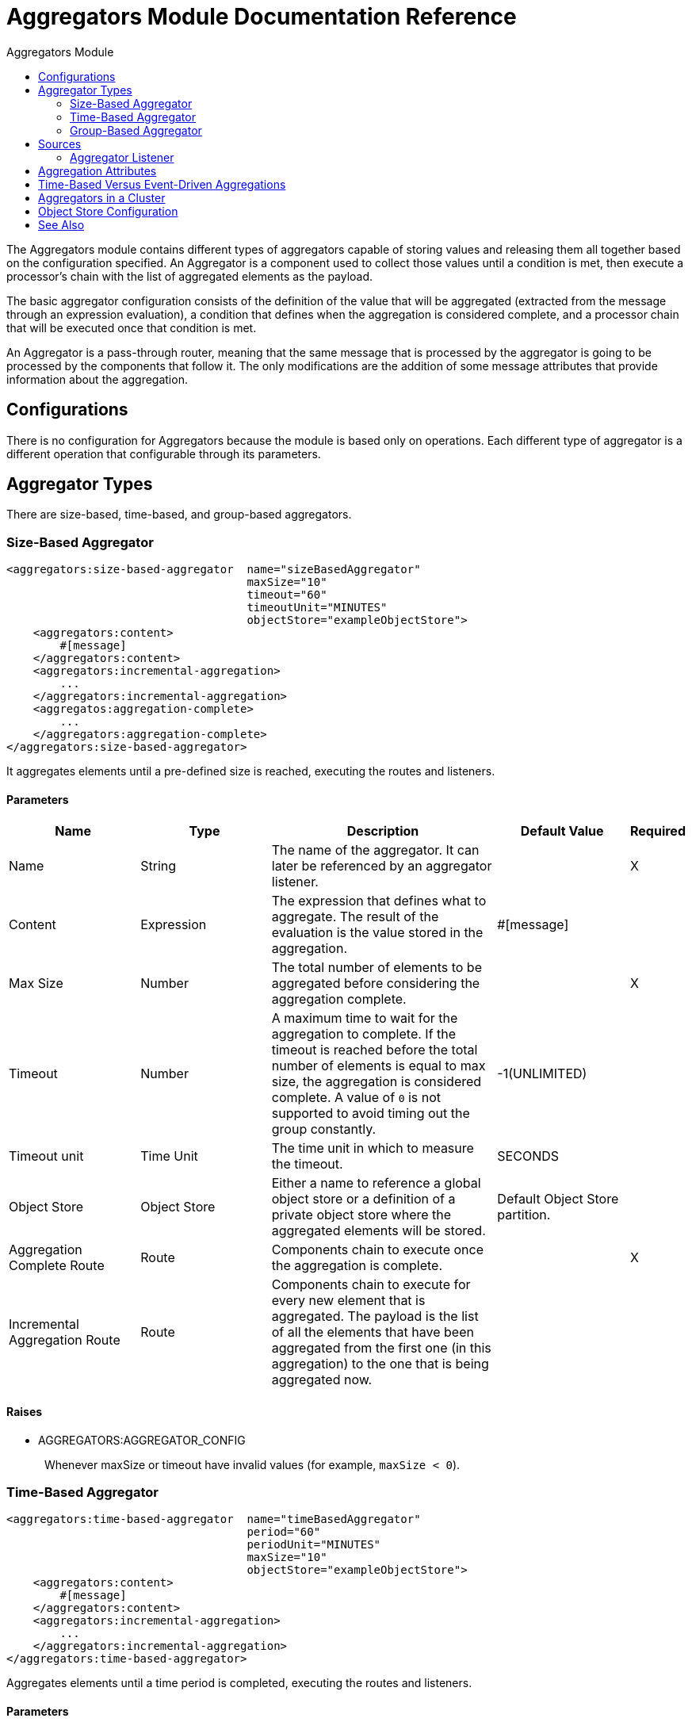 :toc:               left
:toc-title:         Aggregators Module
:toclevels:         2
:last-update-label!:
:docinfo:
:source-highlighter: coderay
:icons: font

[[aggregators-reference]]
= Aggregators Module Documentation Reference

The Aggregators module contains different types of aggregators capable of storing values and releasing them all together based on the configuration specified. An Aggregator is a component used to collect those values until a condition is met, then execute a processor's chain with the list of aggregated elements as the payload.

The basic aggregator configuration consists of the definition of the value that will be aggregated (extracted from the message through an expression evaluation), a condition that defines when the aggregation is considered complete, and a processor chain that will be executed once that condition is met.

An Aggregator is a pass-through router, meaning that the same message that is processed by the aggregator is going to be processed by the components that follow it. The only modifications are the addition of some message attributes that provide information about the aggregation.

== Configurations

There is no configuration for Aggregators because the module is based only on operations. Each different type of aggregator is a different operation that configurable through its parameters.

== Aggregator Types

There are size-based, time-based, and group-based aggregators.

[[size-based-aggregator]]
=== Size-Based Aggregator

[source,xml,linenums]
----
<aggregators:size-based-aggregator  name="sizeBasedAggregator"
                                    maxSize="10"
                                    timeout="60"
                                    timeoutUnit="MINUTES"
                                    objectStore="exampleObjectStore">
    <aggregators:content>
        #[message]
    </aggregators:content>
    <aggregators:incremental-aggregation>
        ...
    </aggregators:incremental-aggregation>
    <aggregatos:aggregation-complete>
        ...
    </aggregators:aggregation-complete>
</aggregators:size-based-aggregator>
----

It aggregates elements until a pre-defined size is reached, executing the routes and listeners.


==== Parameters

[cols=".^20%,.^20%,.^35%,.^20%,^.^5%", options="header"]
|======================
| Name | Type | Description | Default Value | Required
| Name | String | The name of the aggregator. It can later be referenced by an aggregator listener. | {nbsp}| X{nbsp}
| Content | Expression | The expression that defines what to aggregate. The result of the evaluation is the value stored in the aggregation. | #[message] | {nbsp}
| Max Size | Number | The total number of elements to be aggregated before considering the aggregation complete. | {nbsp} | X{nbsp}
| Timeout | Number |  A maximum time to wait for the aggregation to complete. If the timeout is reached before the total number of elements is equal to max size, the aggregation is considered complete. A value of `0` is not supported to avoid  timing out the group constantly. | -1(UNLIMITED) | {nbsp}
| Timeout unit | Time Unit | The time unit in which to measure the timeout. |  SECONDS | {nbsp}
| Object Store | Object Store |  Either a name to reference a global object store or a definition of a private object store where the aggregated elements will be stored. |  Default Object Store partition. | {nbsp}
| Aggregation Complete Route | Route | Components chain to execute once the aggregation is complete. | {nbsp} | X{nbsp}
| Incremental Aggregation Route | Route | Components chain to execute for every new element that is aggregated. The payload is the list of all the elements that have been aggregated from the first one (in this aggregation) to the one that is being aggregated now. | {nbsp} | {nbsp}
|======================


==== Raises

* AGGREGATORS:AGGREGATOR_CONFIG
+
{nbsp} Whenever maxSize or timeout have invalid values (for example, `maxSize < 0`).


[[time-based-aggregator]]
=== Time-Based Aggregator

[source, xml,linenums]
----
<aggregators:time-based-aggregator  name="timeBasedAggregator"
                                    period="60"
                                    periodUnit="MINUTES"
                                    maxSize="10"
                                    objectStore="exampleObjectStore">
    <aggregators:content>
        #[message]
    </aggregators:content>
    <aggregators:incremental-aggregation>
        ...
    </aggregators:incremental-aggregation>
</aggregators:time-based-aggregator>
----


Aggregates elements until a time period is completed, executing the routes and listeners.


==== Parameters

[cols=".^20%,.^20%,.^35%,.^20%,^.^5%", options="header"]
|======================
| Name | Type | Description | Default Value | Required
| Name | String | The name of the aggregator. It can later be referenced by an aggregator listener. | {nbsp}| X{nbsp}
| Content | Expression | The expression that defines what to aggregate. The result of the evaluation is the value stored in the aggregation. | #[message] | {nbsp}
| Period | Number |  A time period to wait before considering the aggregation to be complete. | {nbsp} | X{nbsp}
| Period unit | Time Unit | The time unit in which to measure the time period. |  SECONDS | {nbsp}
| Max Size | Number | The total number of elements to be aggregated before considering the aggregation to be complete. | -1(UNLIMITED) | {nbsp}
| Object Store | Object Store |  Either a name to reference a global object store or a definition of a private object store where the aggregated elements will be stored. |  Default Object Store partition. | {nbsp}
| Incremental Aggregation Route | Route | Components chain to be executed for every new element that is aggregated. The payload is the list of all the elements that have been aggregated from the first one (in this aggregation) to the one that is being aggregated now. | {nbsp} | {nbsp}
|======================

==== Raises

* AGGREGATORS:AGGREGATOR_CONFIG
+
{nbsp} Whenever period or `maxSize` has invalid values (for example, `Period = 0`).

[[group-based-aggregator]]
=== Group-Based Aggregator

[source,xml,linenums]
----
<aggregators:group-based-aggregator name="groupBasedAggregator"
                                    groupId="#[correlationId]"
                                    groupSize="#[itemSequenceInfo.sequenceSize]"
                                    evictionTime="180"
                                    evictionTimeUnit="SECONDS"
                                    timeout="60"
                                    timeoutUnit="MINUTES"
                                    objectStore="exampleObjectStore">
    <aggregators:content>
        #[message]
    </aggregators:content>
    <aggregators:incremental-aggregation>
        ...
    </aggregators:incremental-aggregation>
    <aggregatos:aggregation-complete>
        ...
    </aggregators:aggregation-complete>
</aggregators:group-based-aggregator>
----


Aggregates elements in different groups according to a group ID.

Every time a new event reaches the aggregator, the ID of the element will be resolved. If a group with that ID already exists in the aggregator, the value will be added to that group. Otherwise, a new group with that ID will be created and the received element will be the first element in that group aggregation.

Some important concepts appear with the group-based aggregator:

* Group timeout: When a group has to be released because all the necessary events of the group did not arrive within the expected time. If a group has timed out but is not yet evicted, it will reject attempts to add any new elements to that group.

* Group eviction: When a group is removed from the aggregator, regardless of whether it was completed or timed out. If a new element with that group's ID is recieved by the aggregator, the group will be created again.

Lastly, because elements that reach group-based aggregators are related to a split sequence when the events have a `sequenceNumber`, they are sorted in increasing order prior to the aggregation release.

==== Parameters

[cols=".^20%,.^20%,.^35%,.^20%,^.^5%", options="header"]
|======================
| Name | Type | Description | Default Value | Required
| Name | String | The name of the aggregator. It can later be used to be referenced by an aggregator listener | {nbsp}| X{nbsp}
| Content | Expression | The expression that defines what to aggregate. The result of the evaluation is the value stored in the aggregation. | #[message] | {nbsp}
| Group Id | Expression | The expression to be evaluated for every new message received in order to get the ID for the group where it should be aggregated. | #[correlationId] | {nbsp}
| Group Size | Number | The maximum size to assign to the group with the group ID resolved. All messages with the same group ID must have the same group size. If not, only the first resolved group size will be considered correct, and a warning will be logged for every one that does not match it. | #[itemSequenceInfo.sequenceSize] | {nbsp}
| Eviction Time | Number | The time to remember a group ID once it was completed or timed out (0 means: don't remember, -1: remember forever) | 180 | {nbsp}
| Eviction Time Unit | Time Unit | The time unit for the Eviction Time. | SECONDS | {nbsp}
| Timeout | Number |  A maximum time to wait for the aggregation of a group to complete. If the timeout is reached before the total number of elements in that group is equal to the group's size, the aggregation will be considered complete. To avoid constant group timeouts, a value of `0` is not supported. | -1(UNLIMITED) | {nbsp}
| Timeout unit | Time Unit | The time unit in which to measure the timeout. |  SECONDS | {nbsp}
| Object Store | Object Store |  Either a name to reference a global object store or a definition of a private object store where the aggregated elements will be stored. |  Default Object Store partition | {nbsp}
| Aggregation Complete Route | Route |  Components chain to execute once the aggregation is complete. | {nbsp} | X{nbsp}
| Incremental Aggregation Route | Route | Components chain to execute for every new element that is aggregated. The payload is the list of all the elements that have been aggregated from the first one (in this aggregation) to the one that is being aggregated now. | {nbsp} | {nbsp}
|======================

==== Raises

* AGGREGATORS:GROUP_COMPLETED
+
{nbsp} When a new element has to be added to an already completed group (and the group was not yet evicted).
* AGGREGATORS:GROUP_TIMED_OUT
+
{nbsp} When a new element has to be added to a group that timed out (and the group was not yet evicted).
* AGGREGATORS:NO_GROUP_ID
+
{nbsp} When the expression that resolves to the group ID returns null.
* AGGREGATORS:NO_GROUP_SIZE
+
{nbsp} When the expression that resolves to the group size returns null.
* AGGREGATORS:AGGREGATOR_CONFIG
+
{nbsp} When the group size or timeout has invalid values (for example, `groupSize < 0`).


== Sources

[[aggregator-listener]]
=== Aggregator Listener

`<aggregators:aggregator-listener aggregatorName="exampleAggregator" includeTimedOutGroups="false">`

Once the aggregator that is referenced by the listener completes an aggregation, the listener will be triggered with a list of all the elements. Though the aggregation listener can be used for any kind of aggregator, it is important for time-driven aggregations. Such aggregations are triggered asynchronously and outside an event context, so they do not execute an aggregator route and can only reach components in flows with an aggregator listener as the source.


==== Parameters

[cols=".^20%,.^20%,.^35%,.^20%,^.^5%", options="header"]
|======================
| Name | Type | Description | Default Value | Required
| Aggregator Name | String | The name of the aggregator to listen to. Once that aggregator releases its elements, the listener will be executed. Each listener can only reference one aggregator, and each aggregator can only be referenced by at most one listener. | {nbsp} | X{nbsp}
| Include Timed Out Groups | Boolean | Indicates whether the listener should be triggered when a group is released due to a timeout. | false | {nbsp}
|======================

== Aggregation Attributes
Each time a message goes through an aggregation, some attributes with information about the aggregation are added to it.

[cols=".^20%,.^20%,.^35%", options="header"]
|======================
| Name | Type | Description
| Aggregation ID | String | The ID from the group where the element was aggregated. If the aggregation strategy does not aggregate by group, this field will be an autogenerated value that is kept until the aggregation is released (as with group-based and time-based aggregators).
| First Item Arrival Time | Date | The time when the first value was aggregated.
| Last Item Arrival Time | Date | The time when the last value was aggregated.
| Is Group Complete | Boolean | True if the aggregation is complete, False otherwise.
|======================

== Time-Based Versus Event-Driven Aggregations

There are two kinds of triggers for aggregations: synchronous (or event-driven) and asynchronous (or time-driven). As seen in the configurations, an aggregation can be considered complete based on a new value being added to the list (as when a max size is specified) or because some timeout or time period was completed. _This is important because the type of aggregation determines which chain of components to execute with that list of elements._

Each time counter associated with an aggregator starts counting the moment the first message of a group arrives. Once the aggregation is complete, the counter resets and waits for the next element to arrive.

For single-group aggregators (time-based and size-based aggregators), there is only one time counter, but for the group-based aggregator, there is one counter per group.

If an aggregation is released by a time period or timeout completion, it will never execute the routes in its definition. That leads to an unwanted scenario where only a piece of a flow is executed, starting from the processor's chain configured inside the aggregator and continuing with the components that follow it but without executing any from the flow's source to the aggregator itself.

This means that the event must have been created within the aggregator, but that is not desirable. Besides, if you consider the case of an aggregator inside a Try scope where a transaction is started, the transaction context would not be available in the context of the message processors inside the aggregator.

That is why the aggregator listener exists and why the time-based-aggregator does not accept an aggregation-complete-route.

On the other hand, if an aggregation is completed due to a new event being added to the aggregated elements list and reaching a max size, then both the aggregation-complete route and any aggregator listener that is hooked to that aggregator will be executed. That is possible because in order to have reached the aggregator, the message must have gone through every message processor prior to it and we can be sure that the whole flow was executed from it's source forward.

So, if you want aggregation to be completed synchronously, you can either define how to process it in a processor's chain inside the same aggregator (aggregation-complete route) or in another flow with an aggregation listener as it source (or both). Otherwise, if the aggregation will be triggered by a time period completion, the only way it will be processed is with a processor's chain defined in a separate flow and with an aggregator listener as it source.


== Aggregators in a Cluster

The module is developed to work in a cluster out-of-the-box. However, to prevent unexpected behavior, you need to take into account these configuration details:

When a time-driven aggregation is defined and the first event arrives, it is scheduled in the primary node of the cluster. Because new events can arrive in any node of the cluster, you need a way to notify and make the primary node schedule that aggregation.
To do that, another task in the primary node periodically determines whether it is necessary to schedule a new aggregation.
This can lead to a problem if the interval between checks for new aggregation scheduling is much longer than the actual timeout of the aggregation, because the aggregation could be over before it is scheduled, or there might be errors in the time computation.

To avoid this issue, you can configure the frequency at which the primary node checks for new aggregations to be scheduled.
You can define this value using either:

* The global configuration property (in ms) `aggregatorsSchedulingPeriod`
* The system property `-M-Dmule.aggregatorsSchedulingPeriod`


== Object Store Configuration

For any aggregator, an object store can be configured either by referencing a global OS or creating a private one.

.Global
[source,xml,linenums]
----
<aggregators:size-based-aggregator name="globalOSAggregator"
                                   maxSize="10"
                                   objectStore="aGlobalObjectStore">

----

.Private
[source,xml,linenums]
----
<aggregators:size-based-aggregator  name="privateOSAggregator" maxSize="10">
    ...
    <aggregators:object-store>
        <os:private-object-store alias="privateObjectStore" persistent="false"/>
    </aggregators:object-store>
</aggregators:group-based-aggregator>
----


[[see_also]]
== See Also

* link:aggregator-examples[Aggregators usage examples]
